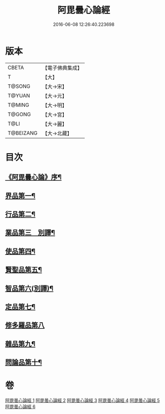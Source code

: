 #+TITLE: 阿毘曇心論經 
#+DATE: 2016-06-08 12:26:40.223698

* 版本
 |     CBETA|【電子佛典集成】|
 |         T|【大】     |
 |    T@SONG|【大→宋】   |
 |    T@YUAN|【大→元】   |
 |    T@MING|【大→明】   |
 |    T@GONG|【大→宮】   |
 |      T@LI|【大→麗】   |
 | T@BEIZANG|【大→北藏】  |

* 目次
** [[file:KR6l0016_001.txt::001-0833b10][《阿毘曇心論》序¶]]
** [[file:KR6l0016_001.txt::001-0833c8][界品第一¶]]
** [[file:KR6l0016_001.txt::001-0836b27][行品第二¶]]
** [[file:KR6l0016_002.txt::002-0839c7][業品第三　別譯¶]]
** [[file:KR6l0016_002.txt::002-0843c24][使品第四¶]]
** [[file:KR6l0016_003.txt::003-0848b18][賢聖品第五¶]]
** [[file:KR6l0016_004.txt::004-0852a23][智品第六(別譯)¶]]
** [[file:KR6l0016_004.txt::004-0855c30][定品第七¶]]
** [[file:KR6l0016_005.txt::005-0859c29][修多羅品第八]]
** [[file:KR6l0016_006.txt::006-0865c7][雜品第九¶]]
** [[file:KR6l0016_006.txt::006-0868c27][問論品第十¶]]

* 卷
[[file:KR6l0016_001.txt][阿毘曇心論經 1]]
[[file:KR6l0016_002.txt][阿毘曇心論經 2]]
[[file:KR6l0016_003.txt][阿毘曇心論經 3]]
[[file:KR6l0016_004.txt][阿毘曇心論經 4]]
[[file:KR6l0016_005.txt][阿毘曇心論經 5]]
[[file:KR6l0016_006.txt][阿毘曇心論經 6]]

